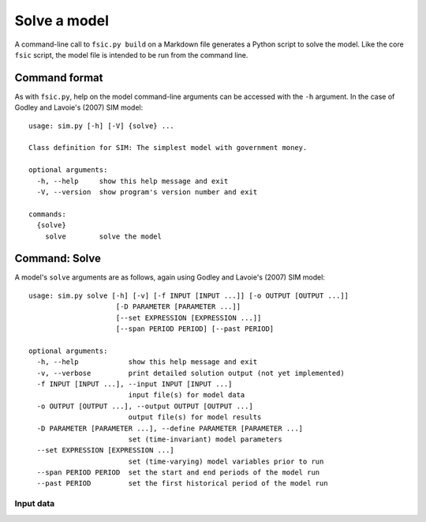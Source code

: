 .. _solve:

*************
Solve a model
*************

A command-line call to ``fsic.py build`` on a Markdown file generates a Python
script to solve the model. Like the core ``fsic`` script, the model file is
intended to be run from the command line.


.. _command-format:

Command format
==============

As with ``fsic.py``, help on the model command-line arguments can be accessed
with the ``-h`` argument. In the case of Godley and Lavoie's (2007) SIM model::

    usage: sim.py [-h] [-V] {solve} ...

    Class definition for SIM: The simplest model with government money.

    optional arguments:
      -h, --help     show this help message and exit
      -V, --version  show program's version number and exit

    commands:
      {solve}
	solve        solve the model


.. _command-solve:

Command: Solve
==============

A model's ``solve`` arguments are as follows, again using Godley and
Lavoie's (2007) SIM model::

    usage: sim.py solve [-h] [-v] [-f INPUT [INPUT ...]] [-o OUTPUT [OUTPUT ...]]
			 [-D PARAMETER [PARAMETER ...]]
			 [--set EXPRESSION [EXPRESSION ...]]
			 [--span PERIOD PERIOD] [--past PERIOD]

    optional arguments:
      -h, --help            show this help message and exit
      -v, --verbose         print detailed solution output (not yet implemented)
      -f INPUT [INPUT ...], --input INPUT [INPUT ...]
			    input file(s) for model data
      -o OUTPUT [OUTPUT ...], --output OUTPUT [OUTPUT ...]
			    output file(s) for model results
      -D PARAMETER [PARAMETER ...], --define PARAMETER [PARAMETER ...]
			    set (time-invariant) model parameters
      --set EXPRESSION [EXPRESSION ...]
			    set (time-varying) model variables prior to run
      --span PERIOD PERIOD  set the start and end periods of the model run
      --past PERIOD         set the first historical period of the model run


.. _input-data:

Input data
----------
